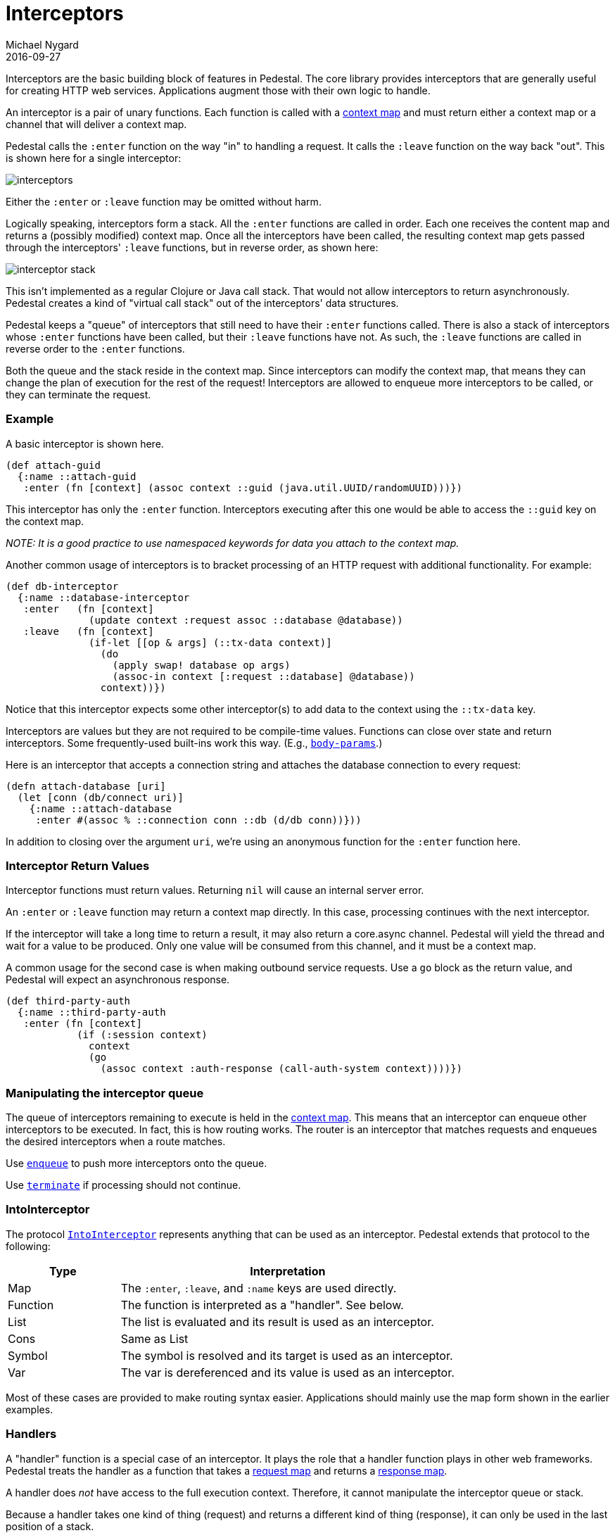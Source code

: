 = Interceptors
Michael Nygard
2016-09-27
:jbake-type: page
:toc: macro
:icons: font
:section: reference

ifdef::env-github,env-browser[:outfilessuffix: .adoc]


Interceptors are the basic building block of features in Pedestal. The
core library provides interceptors that are generally useful for
creating HTTP web services. Applications augment those with their own
logic to handle.

An interceptor is a pair of unary functions. Each function is called
with a link:context-map[context map] and must return either a context
map or a channel that will deliver a context map.

Pedestal calls the `:enter` function on the way "in" to handling a
request. It calls the `:leave` function on the way back "out". This is
shown here for a single interceptor:

image::../images/guides/interceptors.png[]

Either the `:enter` or `:leave` function may be omitted without harm.

Logically speaking, interceptors form a stack. All the `:enter`
functions are called in order. Each one receives the content map and
returns a (possibly modified) context map. Once all the interceptors
have been called, the resulting context map gets passed through the
interceptors' `:leave` functions, but in reverse order, as shown here:

image::../images/guides/interceptor-stack.png[]

This isn't implemented as a regular Clojure or Java call stack. That
would not allow interceptors to return asynchronously. Pedestal
creates a kind of "virtual call stack" out of the interceptors' data
structures.

Pedestal keeps a "queue" of interceptors that still need to have their
`:enter` functions called. There is also a stack of interceptors whose
`:enter` functions have been called, but their `:leave` functions have
not. As such, the `:leave` functions are called in reverse order to
the `:enter` functions.

Both the queue and the stack reside in the context map. Since
interceptors can modify the context map, that means they can change
the plan of execution for the rest of the request! Interceptors are
allowed to enqueue more interceptors to be called, or they can
terminate the request.

=== Example

A basic interceptor is shown here.

[source,clojure]
----
(def attach-guid
  {:name ::attach-guid
   :enter (fn [context] (assoc context ::guid (java.util.UUID/randomUUID)))})
----

This interceptor has only the `:enter` function. Interceptors
executing after this one would be able to access the `::guid` key on the
context map.

__NOTE: It is a good practice to use namespaced keywords for data you
attach to the context map.__

Another common usage of interceptors is to bracket processing of an
HTTP request with additional functionality. For example:

[source,clojure]
----
(def db-interceptor
  {:name ::database-interceptor
   :enter   (fn [context]
              (update context :request assoc ::database @database))
   :leave   (fn [context]
              (if-let [[op & args] (::tx-data context)]
                (do
                  (apply swap! database op args)
                  (assoc-in context [:request ::database] @database))
                context))})
----

Notice that this interceptor expects some other interceptor(s) to add
data to the context using the `::tx-data` key.

Interceptors are values but they are not required to be compile-time
values. Functions can close over state and return interceptors. Some
frequently-used built-ins work this way. (E.g.,
link:../api/pedestal.service/io.pedestal.http.body-params.html#var-body-params[`body-params`].)

Here is an interceptor that accepts a connection string and attaches
the database connection to every request:

[source,clojure]
----
(defn attach-database [uri]
  (let [conn (db/connect uri)]
    {:name ::attach-database
     :enter #(assoc % ::connection conn ::db (d/db conn))}))
----

In addition to closing over the argument `uri`, we're using an
anonymous function for the `:enter` function here.

=== Interceptor Return Values

Interceptor functions must return values. Returning `nil` will cause
an internal server error.

An `:enter` or `:leave` function may return a context map directly. In
this case, processing continues with the next interceptor.

If the interceptor will take a long time to return a result, it may
also return a core.async channel. Pedestal will yield the thread and
wait for a value to be produced. Only one value will be consumed from
this channel, and it must be a context map.

A common usage for the second case is when making outbound service
requests. Use a `go` block as the return value, and Pedestal will
expect an asynchronous response.

[source,clojure]
----
(def third-party-auth
  {:name ::third-party-auth
   :enter (fn [context]
            (if (:session context)
              context
              (go
                (assoc context :auth-response (call-auth-system context))))})
----

=== Manipulating the interceptor queue

The queue of interceptors remaining to execute is held in the
link:context-map[context map]. This means that an interceptor can
enqueue other interceptors to be executed. In fact, this is how
routing works. The router is an interceptor that matches requests and
enqueues the desired interceptors when a route matches.

Use
link:../api/pedestal.interceptor/io.pedestal.interceptor.chain.html#var-enqueue[`enqueue`]
to push more interceptors onto the queue.

Use
link:../api/pedestal.interceptor/io.pedestal.interceptor.chain.html#var-terminate[`terminate`]
if processing should not continue.

=== IntoInterceptor

The protocol
link:../api/pedestal.interceptor/io.pedestal.interceptor.html#var-IntoInterceptor[`IntoInterceptor`]
represents anything that can be used as an interceptor. Pedestal extends that protocol to the following:

[cols="1,3"]
|===
| Type | Interpretation

| Map
| The `:enter`, `:leave`, and `:name` keys are used directly.

| Function
| The function is interpreted as a "handler". See below.

| List
| The list is evaluated and its result is used as an interceptor.

| Cons
| Same as List

| Symbol
| The symbol is resolved and its target is used as an interceptor.

| Var
| The var is dereferenced and its value is used as an interceptor.

|===

Most of these cases are provided to make routing syntax
easier. Applications should mainly use the map form shown in the
earlier examples.

=== Handlers

A "handler" function is a special case of an interceptor. It plays the
role that a handler function plays in other web frameworks. Pedestal
treats the handler as a function that takes a link:request-map[request
map] and returns a link:response-map[response map].

A handler does _not_ have access to the full execution
context. Therefore, it cannot manipulate the interceptor queue or stack.

Because a handler takes one kind of thing (request) and returns a
different kind of thing (response), it can only be used in the last
position of a stack.
